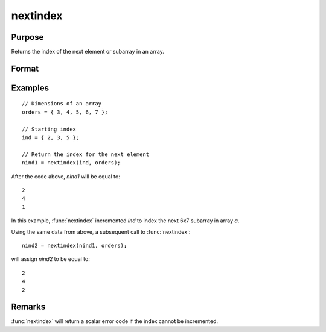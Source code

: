 
nextindex
==============================================

Purpose
----------------

Returns the index of the next element or subarray in an array.

Format
----------------
.. function:: nind = nextindex(ind, orders)

    :param ind: indices into an array where :math:`M <= N`.
    :type ind: Mx1 vector

    :param orders: orders of an N-dimensional array
    :type orders: Nx1 vector

    :return nind: the index of the next element or subarray in the array corresponding to *orders*.

    :rtype nind: Mx1 vector

Examples
----------------

::

    // Dimensions of an array
    orders = { 3, 4, 5, 6, 7 };

    // Starting index
    ind = { 2, 3, 5 };

    // Return the index for the next element
    nind1 = nextindex(ind, orders);

After the code above, *nind1* will be equal to:

::

    2
    4
    1

In this example, :func:`nextindex` incremented *ind* to index the next 6x7 subarray in array *a*.

Using the same data from above, a subsequent call to :func:`nextindex`:

::

    nind2 = nextindex(nind1, orders);

will assign *nind2* to be equal to:

::

    2
    4
    2

Remarks
-------

:func:`nextindex` will return a scalar error code if the index cannot be incremented.

.. seealso:: Functions :func:`previousindex`, :func:`loopnextindex`, :func:`walkindex`
